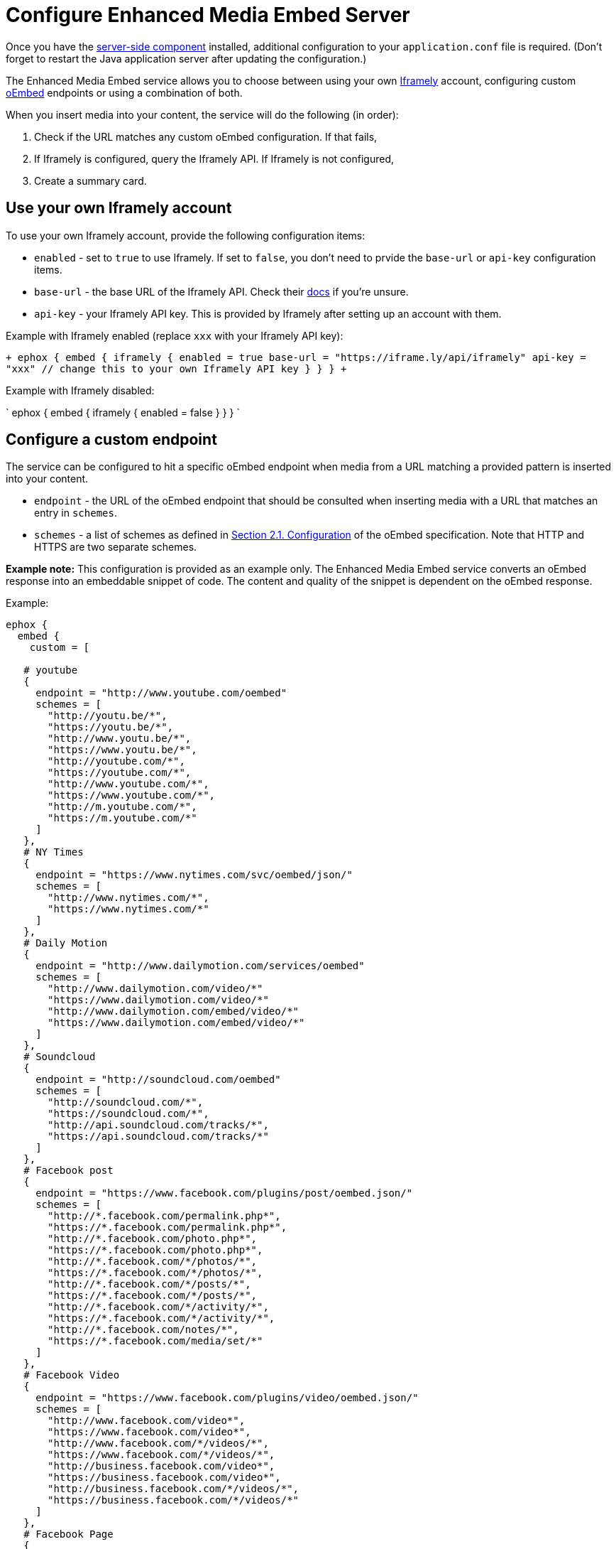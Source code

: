= Configure Enhanced Media Embed Server
:description: Instructions for getting the Enhanced Media Embed server configured.
:keywords: enterprise pricing video youtube vimeo mp3 mp4 mov movie clip film link linkchecking linkchecker mediaembed media

Once you have the link:{baseurl}/enterprise/server/[server-side component] installed, additional configuration to your `application.conf` file is required. (Don't forget to restart the Java application server after updating the configuration.)

The Enhanced Media Embed service allows you to choose between using your own https://iframely.com/[Iframely] account, configuring custom http://oembed.com/[oEmbed] endpoints or using a combination of both.

When you insert media into your content, the service will do the following (in order):

. Check if the URL matches any custom oEmbed configuration. If that fails,
. If Iframely is configured, query the Iframely API. If Iframely is not configured,
. Create a summary card.

== Use your own Iframely account

To use your own Iframely account, provide the following configuration items:

* `enabled` - set to `true` to use Iframely. If set to `false`, you don't need to prvide the `base-url` or `api-key` configuration items.
* `base-url` - the base URL of the Iframely API. Check their https://iframely.com/docs/iframely-api[docs] if you're unsure.
* `api-key` - your Iframely API key. This is provided by Iframely after setting up an account with them.

Example with Iframely enabled (replace `xxx` with your Iframely API key):

`+
ephox {
  embed {
    iframely {
      enabled = true
      base-url = "https://iframe.ly/api/iframely"
      api-key = "xxx" // change this to your own Iframely API key
    }
  }
}
+`

Example with Iframely disabled:

`
ephox {
  embed {
    iframely {
      enabled = false
    }
  }
}
`

== Configure a custom endpoint

The service can be configured to hit a specific oEmbed endpoint when media from a URL matching a provided pattern is inserted into your content.

* `endpoint` - the URL of the oEmbed endpoint that should be consulted when inserting media with a URL that matches an entry in `schemes`.
* `schemes` - a list of schemes as defined in http://oembed.com/#section2.1[Section 2.1. Configuration] of the oEmbed specification. Note that HTTP and HTTPS are two separate schemes.

*Example note:* This configuration is provided as an example only. The Enhanced Media Embed service converts an oEmbed response into an embeddable snippet of code. The content and quality of the snippet is dependent on the oEmbed response.

Example:

```
ephox {
  embed {
    custom = [

   # youtube
   {
     endpoint = "http://www.youtube.com/oembed"
     schemes = [
       "http://youtu.be/*",
       "https://youtu.be/*",
       "http://www.youtu.be/*",
       "https://www.youtu.be/*",
       "http://youtube.com/*",
       "https://youtube.com/*",
       "http://www.youtube.com/*",
       "https://www.youtube.com/*",
       "http://m.youtube.com/*",
       "https://m.youtube.com/*"
     ]
   },
   # NY Times
   {
     endpoint = "https://www.nytimes.com/svc/oembed/json/"
     schemes = [
       "http://www.nytimes.com/*",
       "https://www.nytimes.com/*"
     ]
   },
   # Daily Motion
   {
     endpoint = "http://www.dailymotion.com/services/oembed"
     schemes = [
       "http://www.dailymotion.com/video/*"
       "https://www.dailymotion.com/video/*"
       "http://www.dailymotion.com/embed/video/*"
       "https://www.dailymotion.com/embed/video/*"
     ]
   },
   # Soundcloud
   {
     endpoint = "http://soundcloud.com/oembed"
     schemes = [
       "http://soundcloud.com/*",
       "https://soundcloud.com/*",
       "http://api.soundcloud.com/tracks/*",
       "https://api.soundcloud.com/tracks/*"
     ]
   },
   # Facebook post
   {
     endpoint = "https://www.facebook.com/plugins/post/oembed.json/"
     schemes = [
       "http://*.facebook.com/permalink.php*",
       "https://*.facebook.com/permalink.php*",
       "http://*.facebook.com/photo.php*",
       "https://*.facebook.com/photo.php*",
       "http://*.facebook.com/*/photos/*",
       "https://*.facebook.com/*/photos/*",
       "http://*.facebook.com/*/posts/*",
       "https://*.facebook.com/*/posts/*",
       "http://*.facebook.com/*/activity/*",
       "https://*.facebook.com/*/activity/*",
       "http://*.facebook.com/notes/*",
       "https://*.facebook.com/media/set/*"
     ]
   },
   # Facebook Video
   {
     endpoint = "https://www.facebook.com/plugins/video/oembed.json/"
     schemes = [
       "http://www.facebook.com/video*",
       "https://www.facebook.com/video*",
       "http://www.facebook.com/*/videos/*",
       "https://www.facebook.com/*/videos/*",
       "http://business.facebook.com/video*",
       "https://business.facebook.com/video*",
       "http://business.facebook.com/*/videos/*",
       "https://business.facebook.com/*/videos/*"
     ]
   },
   # Facebook Page
   {
     endpoint = "https://www.facebook.com/plugins/page/oembed.json/"
     schemes = [
       "http://www.facebook.com/*",
       "https://www.facebook.com/*",
       "http://m.facebook.com/*",
       "https://m.facebook.com/*"
     ]
   },
   # Spotify
   {
     endpoint = "https://embed.spotify.com/oembed/"
     schemes = [
       "http://spotify.com/*",
       "https://spotify.com/*",
       "http://open.spotify.com/*",
       "https://open.spotify.com/*",
       "http://embed.spotify.com/*",
       "https://embed.spotify.com/*",
       "http://play.spotify.com/*",
       "https://play.spotify.com/*"
     ]
   },
   # Hulu
   {
     endpoint = "http://www.hulu.com/api/oembed.json",
     schemes = [
       "http://www.hulu.com/watch/*",
       "https://www.hulu.com/watch/*"
     ]
   },
   # Vimeo
   {
     endpoint = "http://vimeo.com/api/oembed.json",
     schemes = [
       "http://vimeo.com/*",
       "https://vimeo.com/*",
       "http://www.vimeo.com/*",
       "https://www.vimeo.com/*"
     ]
   },
   # SmugMug
   {
     endpoint = "http://api.smugmug.com/services/oembed/"
     schemes = [
       "http://*.smugmug.com/*",
       "https://*.smugmug.com/*"
     ]
   },
   # Slideshare
   {
     endpoint = "http://www.slideshare.net/api/oembed/2"
     schemes = [
       "http://*.slideshare.net/*"
     ]
   },
   # Wordpress
   {
     endpoint = "https://public-api.wordpress.com/oembed/?for=ephox"
     schemes = [
       "http://*.wordpress.com/*",
       "https://*.wordpress.com/*"
     ]
   },
   # Meetup
   {
     endpoint = "https://api.meetup.com/oembed"
     schemes = [
       "http://www.meetup.com/*",
       "https://www.meetup.com/*",
       "http://meetup.com/*",
       "https://meetup.com/*",
       "http://meetu.ps/*",
       "https://meetu.ps/*"
     ]
   },
   # Spotify
   {
     endpoint = "https://embed.spotify.com/oembed/"
     schemes = [
       "http://open.spotify.com/*",
       "https://open.spotify.com/*",
       "http://play.spotify.com/*",
       "https://play.spotify.com/*"
     ]
   },
   # Tech crunch
   {
     endpoint = "http://public-api.wordpress.com/oembed/?for=ephox"
     schemes = [
       "http://techcrunch.com/*",
       "https://techcrunch.com/*"
     ]
   },
   # Dotsub
   {
     endpoint = "https://dotsub.com/services/oembed"
     schemes = [
       "http://dotsub.com/view/*",
       "https://dotsub.com/view/*"
     ]
   },
   # Speaker deck
   {
     endpoint = "https://speakerdeck.com/oembed.json"
     schemes = [
       "http://speakerdeck.com/*/*",
       "https://speakerdeck.com/*/*"
     ]
   },
   # Tumblr
   {
     endpoint = "https://www.tumblr.com/oembed/1.0"
     schemes = [
       "http://*.tumblr.com/post/*",
       "https://*.tumblr.com/post/*"
     ]
   },
   # Adobe Stock
   {
     endpoint = "https://stock.adobe.com/oembed"
     schemes = [
       "http://stock.adobe.com/*",
       "https://stock.adobe.com/*"
     ]
   },
   # Code pen
   {
     endpoint = "https://codepen.io/api/oembed"
     schemes = [
       "http://codepen.io/*/pen/*",
       "https://codepen.io/*/pen/*"
     ]
   },
   # 500px
   {
     endpoint = "https://500px.com/oembed"
     schemes = [
       "http://500px.com/photo/*",
       "https://500px.com/photo/*"
     ]
   }
 ]   } } ```

== Combining Iframely and custom endpoints

It is also possible to configure Iframely with custom oEmbed endpoints. For example, you may want to use Iframely to embed media from the Internet and an internal oEmbed server to embed media from an Intranet.

Example (replace `xxx` with your Iframely API key):

```
ephox {
  embed {
    iframely {
      enabled = true
      base-url = "\https://iframe.ly/api/iframely"
      api-key = "xxx" // change this to your own Iframely API key
    },

 custom = [
   {
     endpoint = "http://localhost:3000/oembed"
     schemes = [
       "http://intranet.example.com/*"
     ]
   }
 ]   } } ```

== Summary cards

If neither Iframely or an oEmbed endpoint is configured for a given URL, a summary card will be created.

A summary card is an embeddable snippet of code which is generated based on what the Enhanced Media Embed service can work out about the content at the URL. See the integration docs for link:{baseurl}/enterprise/embed-media/mediaembed-server-integration/[Enhanced Media Embed Server] for further details.
